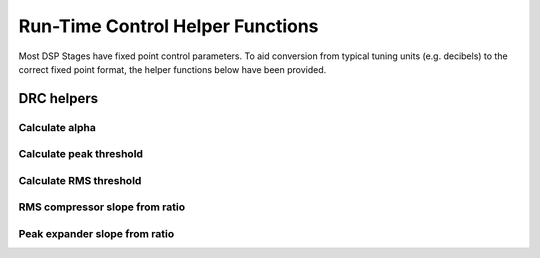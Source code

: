 .. _run_time_control_helper_section:

=================================
Run-Time Control Helper Functions
=================================

Most DSP Stages have fixed point control parameters. To aid conversion
from typical tuning units (e.g. decibels) to the correct fixed point
format, the helper functions below have been provided.


DRC helpers
===========

Calculate alpha
---------------

.. doxygenfunction:: calc_alpha

Calculate peak threshold
------------------------

.. doxygenfunction:: calculate_peak_threshold

Calculate RMS threshold
-----------------------

.. doxygenfunction:: calculate_rms_threshold

RMS compressor slope from ratio
-------------------------------

.. doxygenfunction:: rms_compressor_slope_from_ratio

Peak expander slope from ratio
------------------------------

.. doxygenfunction:: peak_expander_slope_from_ratio

